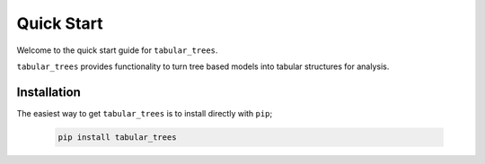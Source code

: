 Quick Start
====================

Welcome to the quick start guide for ``tabular_trees``. 

``tabular_trees`` provides functionality to turn tree based models into tabular structures for analysis.

Installation
--------------------

The easiest way to get ``tabular_trees`` is to install directly with ``pip``;

   .. code::

     pip install tabular_trees
